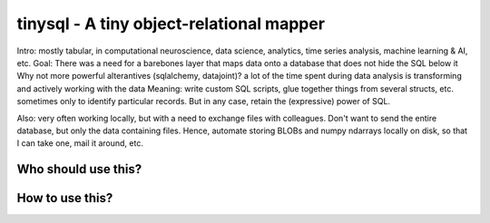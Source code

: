 tinysql - A tiny object-relational mapper
=========================================

Intro: mostly tabular, in computational neuroscience, data science, analytics,
time series analysis, machine learning & AI, etc.
Goal: There was a need for a barebones layer that maps data onto a database that
does not hide the SQL below it
Why not more powerful alterantives (sqlalchemy, datajoint)? a lot of the time
spent during data analysis is transforming and actively working with the data
Meaning: write custom SQL scripts, glue together things from several structs,
etc. sometimes only to identify particular records. But in any case, retain the
(expressive) power of SQL.

Also: very often working locally, but with a need to exchange files with
colleagues. Don't want to send the entire database, but only the data containing
files. Hence, automate storing BLOBs and numpy ndarrays locally on disk, so that
I can take one, mail it around, etc.


Who should use this?
--------------------



How to use this?
----------------



